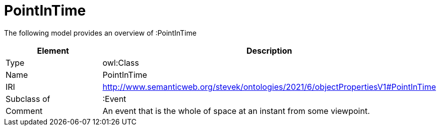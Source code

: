 // This file was created automatically by title Untitled No version .
// DO NOT EDIT!

= PointInTime

//Include information from owl files

The following model provides an overview of :PointInTime

|===
|Element |Description

|Type
|owl:Class

|Name
|PointInTime

|IRI
|http://www.semanticweb.org/stevek/ontologies/2021/6/objectPropertiesV1#PointInTime

|Subclass of
|:Event

|Comment
|An event that is the whole of space at an instant from some viewpoint.

|===